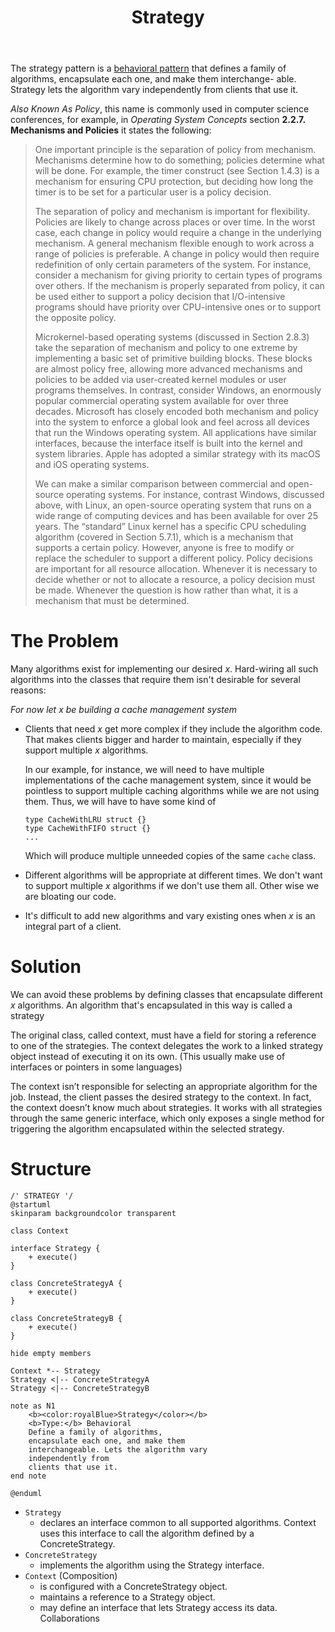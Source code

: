 :PROPERTIES:
:ID:       a4548202-7994-452d-af61-2b3d50599efc
:END:
#+title: Strategy

The strategy pattern is a [[id:76d25eaf-b3c8-407f-bd77-80d02942ebac][behavioral pattern]] that defines a family of algorithms,
encapsulate each one, and make them interchange- able. Strategy lets the algorithm vary
independently from clients that use it.

/Also Known As Policy/, this name is commonly used in computer science conferences, for example, in /Operating
System Concepts/ section *2.2.7. Mechanisms and Policies* it states the following:

#+begin_quote
One important principle is the separation of policy from mechanism. Mechanisms determine how to do something;
policies determine what will be done.  For example, the timer construct (see Section 1.4.3) is a mechanism for
ensuring CPU protection, but deciding how long the timer is to be set for a particular user is a policy
decision.

The separation of policy and mechanism is important for flexibility. Policies are likely to change across
places or over time. In the worst case, each change in policy would require a change in the underlying
mechanism. A general mechanism flexible enough to work across a range of policies is preferable.  A change in
policy would then require redefinition of only certain parameters of the system. For instance, consider a
mechanism for giving priority to certain types of programs over others. If the mechanism is properly separated
from policy, it can be used either to support a policy decision that I/O-intensive programs should have
priority over CPU-intensive ones or to support the opposite policy.

Microkernel-based operating systems (discussed in Section 2.8.3) take the separation of mechanism and policy
to one extreme by implementing a basic set of primitive building blocks. These blocks are almost policy free,
allowing more advanced mechanisms and policies to be added via user-created kernel modules or user programs
themselves. In contrast, consider Windows, an enormously popular commercial operating system available for
over three decades. Microsoft has closely encoded both mechanism and policy into the system to enforce a
global look and feel across all devices that run the Windows operating system. All applications have similar
interfaces, because the interface itself is built into the kernel and system libraries. Apple has adopted a
similar strategy with its macOS and iOS operating systems.

We can make a similar comparison between commercial and open-source operating systems. For instance, contrast
Windows, discussed above, with Linux, an open-source operating system that runs on a wide range of computing
devices and has been available for over 25 years. The “standard” Linux kernel has a specific CPU scheduling
algorithm (covered in Section 5.7.1), which is a mechanism that supports a certain policy. However, anyone is
free to modify or replace the scheduler to support a different policy.  Policy decisions are important for all
resource allocation. Whenever it is necessary to decide whether or not to allocate a resource, a policy
decision must be made. Whenever the question is how rather than what, it is a mechanism that must be
determined.
#+end_quote

* The Problem
Many algorithms exist for implementing our desired $x$. Hard-wiring all such algorithms into the classes that
require them isn't desirable for several reasons:

/For now let $x$ be building a cache management system/
+ Clients that need $x$ get more complex if they include the algorithm code. That makes clients bigger and
  harder to maintain, especially if they support multiple $x$ algorithms.

  In our example, for instance, we will need to have multiple implementations of the cache management system,
  since it would be pointless to support multiple caching algorithms while we are not using them. Thus, we
  will have to have some kind of
  #+begin_example
type CacheWithLRU struct {}
type CacheWithFIFO struct {}
...
  #+end_example
  Which will produce multiple unneeded copies of the same ~cache~ class.
+ Different algorithms will be appropriate at different times. We don't want to support multiple $x$
  algorithms if we don't use them all.
    Other wise we are bloating our code.
+ It's difficult to add new algorithms and vary existing ones when $x$ is an integral part of a client.
* Solution

We can avoid these problems by defining classes that encapsulate different $x$ algorithms. An algorithm that's
encapsulated in this way is called a strategy

The original class, called context, must have a field for storing a reference to one of the strategies. The
context delegates the work to a linked strategy object instead of executing it on its own. (This usually make
use of interfaces or pointers in some languages)

The context isn’t responsible for selecting an appropriate algorithm for the job. Instead, the client passes
the desired strategy to the context. In fact, the context doesn’t know much about strategies. It works with
all strategies through the same generic interface, which only exposes a single method for triggering the
algorithm encapsulated within the selected strategy.
* Structure

#+begin_src plantuml :file symbols.png
/' STRATEGY '/
@startuml
skinparam backgroundcolor transparent

class Context

interface Strategy {
    + execute()
}

class ConcreteStrategyA {
    + execute()
}

class ConcreteStrategyB {
    + execute()
}

hide empty members

Context *-- Strategy
Strategy <|-- ConcreteStrategyA
Strategy <|-- ConcreteStrategyB

note as N1
    <b><color:royalBlue>Strategy</color></b>
    <b>Type:</b> Behavioral
    Define a family of algorithms,
    encapsulate each one, and make them
    interchangeable. Lets the algorithm vary
    independently from
    clients that use it.
end note

@enduml
#+end_src

[[file:symbols.png]]

+ ~Strategy~
  - declares an interface common to all supported algorithms. Context uses this interface to call the
    algorithm defined by a ConcreteStrategy.
+ ~ConcreteStrategy~
  - implements the algorithm using the Strategy interface.
+ ~Context~ (Composition)
  - is configured with a ConcreteStrategy object.
  - maintains a reference to a Strategy object.
  - may define an interface that lets Strategy access its data. Collaborations



# Local Variables:
# fill-column: 110
# End:

